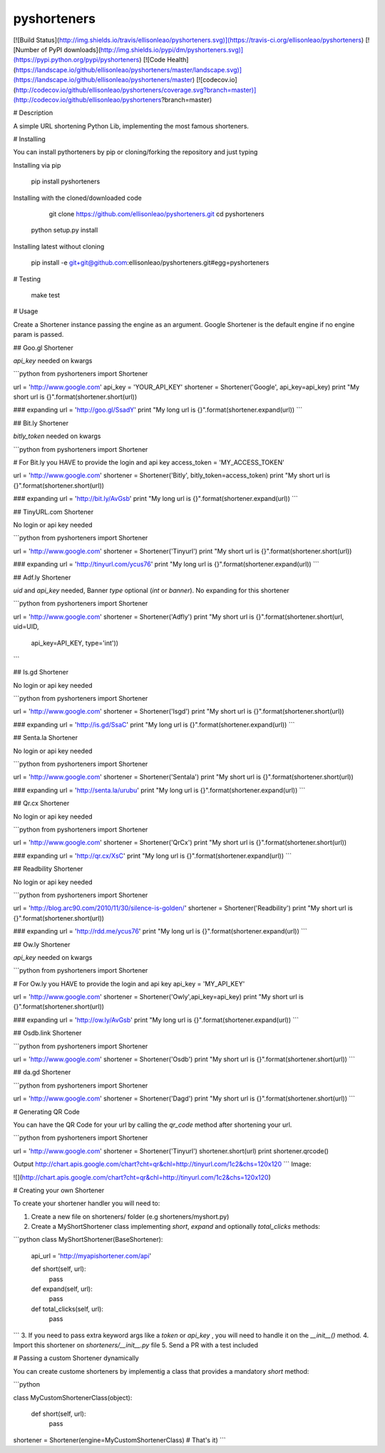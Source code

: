 pyshorteners
============

[![Build
Status](http://img.shields.io/travis/ellisonleao/pyshorteners.svg)](https://travis-ci.org/ellisonleao/pyshorteners)
[![Number of PyPI downloads](http://img.shields.io/pypi/dm/pyshorteners.svg)](https://pypi.python.org/pypi/pyshorteners)
[![Code
Health](https://landscape.io/github/ellisonleao/pyshorteners/master/landscape.svg)](https://landscape.io/github/ellisonleao/pyshorteners/master)
[![codecov.io](http://codecov.io/github/ellisonleao/pyshorteners/coverage.svg?branch=master)](http://codecov.io/github/ellisonleao/pyshorteners?branch=master)


# Description

A simple URL shortening Python Lib, implementing the most famous
shorteners.

# Installing

You can install pythorteners by pip or cloning/forking the repository
and just typing

Installing via pip

    pip install pyshorteners

Installing with the cloned/downloaded code

	git clone https://github.com/ellisonleao/pyshorteners.git
	cd pyshorteners
    python setup.py install

Installing latest without cloning

	pip install -e git+git@github.com:ellisonleao/pyshorteners.git#egg=pyshorteners


# Testing

	make test

# Usage

Create a Shortener instance passing the engine as an argument. Google
Shortener is the default engine if no engine param is passed.

## Goo.gl Shortener

`api_key` needed on kwargs

```python
from pyshorteners import Shortener

url = 'http://www.google.com'
api_key = 'YOUR_API_KEY'
shortener = Shortener('Google', api_key=api_key)
print "My short url is {}".format(shortener.short(url))

### expanding
url = 'http://goo.gl/SsadY'
print "My long url is {}".format(shortener.expand(url))
```

## Bit.ly Shortener

`bitly_token` needed on kwargs

```python
from pyshorteners import Shortener

# For Bit.ly you HAVE to provide the login and api key
access_token = 'MY_ACCESS_TOKEN'

url = 'http://www.google.com'
shortener = Shortener('Bitly', bitly_token=access_token)
print "My short url is {}".format(shortener.short(url))

### expanding
url = 'http://bit.ly/AvGsb'
print "My long url is {}".format(shortener.expand(url))
```

## TinyURL.com Shortener

No login or api key needed

```python
from pyshorteners import Shortener

url = 'http://www.google.com'
shortener = Shortener('Tinyurl')
print "My short url is {}".format(shortener.short(url))

### expanding
url = 'http://tinyurl.com/ycus76'
print "My long url is {}".format(shortener.expand(url))
```

## Adf.ly Shortener

`uid` and `api_key` needed, Banner `type` optional (`int` or `banner`).
No expanding for this shortener

```python
from pyshorteners import Shortener

url = 'http://www.google.com'
shortener = Shortener('Adfly')
print "My short url is {}".format(shortener.short(url, uid=UID,
                                  api_key=API_KEY, type='int'))
```

## Is.gd Shortener

No login or api key needed

```python
from pyshorteners import Shortener

url = 'http://www.google.com'
shortener = Shortener('Isgd')
print "My short url is {}".format(shortener.short(url))

### expanding
url = 'http://is.gd/SsaC'
print "My long url is {}".format(shortener.expand(url))
```

## Senta.la Shortener

No login or api key needed

```python
from pyshorteners import Shortener

url = 'http://www.google.com'
shortener = Shortener('Sentala')
print "My short url is {}".format(shortener.short(url))

### expanding
url = 'http://senta.la/urubu'
print "My long url is {}".format(shortener.expand(url))
```

## Qr.cx Shortener

No login or api key needed

```python
from pyshorteners import Shortener

url = 'http://www.google.com'
shortener = Shortener('QrCx')
print "My short url is {}".format(shortener.short(url))

### expanding
url = 'http://qr.cx/XsC'
print "My long url is {}".format(shortener.expand(url))
```

## Readbility Shortener

No login or api key needed

```python
from pyshorteners import Shortener

url = 'http://blog.arc90.com/2010/11/30/silence-is-golden/'
shortener = Shortener('Readbility')
print "My short url is {}".format(shortener.short(url))

### expanding
url = 'http://rdd.me/ycus76'
print "My long url is {}".format(shortener.expand(url))
```

## Ow.ly Shortener

`api_key` needed on kwargs

```python
from pyshorteners import Shortener

# For Ow.ly you HAVE to provide the login and api key
api_key = 'MY_API_KEY'

url = 'http://www.google.com'
shortener = Shortener('Owly',api_key=api_key)
print "My short url is {}".format(shortener.short(url))

### expanding
url = 'http://ow.ly/AvGsb'
print "My long url is {}".format(shortener.expand(url))
```

## Osdb.link Shortener

```python
from pyshorteners import Shortener

url = 'http://www.google.com'
shortener = Shortener('Osdb')
print "My short url is {}".format(shortener.short(url))
```

## da.gd Shortener

```python
from pyshorteners import Shortener

url = 'http://www.google.com'
shortener = Shortener('Dagd')
print "My short url is {}".format(shortener.short(url))
```

# Generating QR Code

You can have the QR Code for your url by calling the `qr_code` method
after shortening your url.

```python
from pyshorteners import Shortener

url = 'http://www.google.com'
shortener = Shortener('Tinyurl')
shortener.short(url)
print shortener.qrcode()

Output
http://chart.apis.google.com/chart?cht=qr&chl=http://tinyurl.com/1c2&chs=120x120
```
Image:

![](http://chart.apis.google.com/chart?cht=qr&chl=http://tinyurl.com/1c2&chs=120x120)


# Creating your own Shortener

To create your shortener handler you will need to:

1. Create a new file on shorteners/ folder (e.g shorteners/myshort.py)
2. Create a MyShortShortener class implementing `short`, `expand` and optionally `total_clicks` methods:

```python
class MyShortShortener(BaseShortener):
	api_url = 'http://myapishortener.com/api'

	def short(self, url):
		pass

	def expand(self, url):
		pass

	def total_clicks(self, url):
		pass
```
3. If you need to pass extra keyword args like a `token` or `api_key` , you will need to handle it on the `__init__()` method.
4. Import this shortener on `shorteners/__init__.py` file
5. Send a PR with a test included

# Passing a custom Shortener dynamically

You can create custome shorteners by implementig a class that provides
a mandatory `short` method:

```python

class MyCustomShortenerClass(object):

	def short(self, url):
		pass

shortener = Shortener(engine=MyCustomShortenerClass) # That's it)
```


